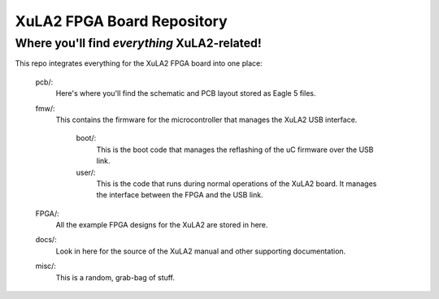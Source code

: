 ==========================================
XuLA2 FPGA Board Repository
==========================================

----------------------------------------------------
Where you'll find *everything* XuLA2-related!
----------------------------------------------------

This repo integrates everything for the XuLA2 FPGA board into one place:

    pcb/:
        Here's where you'll find the schematic and PCB layout stored as Eagle 5 files.
        
    fmw/:
        This contains the firmware for the microcontroller that manages the XuLA2 USB interface.
        
            boot/:
                This is the boot code that manages the reflashing of the uC firmware over the USB link.
                
            user/:
                This is the code that runs during normal operations of the XuLA2 board.
                It manages the interface between the FPGA and the USB link.
                
    FPGA/:
        All the example FPGA designs for the XuLA2 are stored in here.
        
    docs/:
        Look in here for the source of the XuLA2 manual and other supporting documentation.
        
    misc/:
        This is a random, grab-bag of stuff.
                